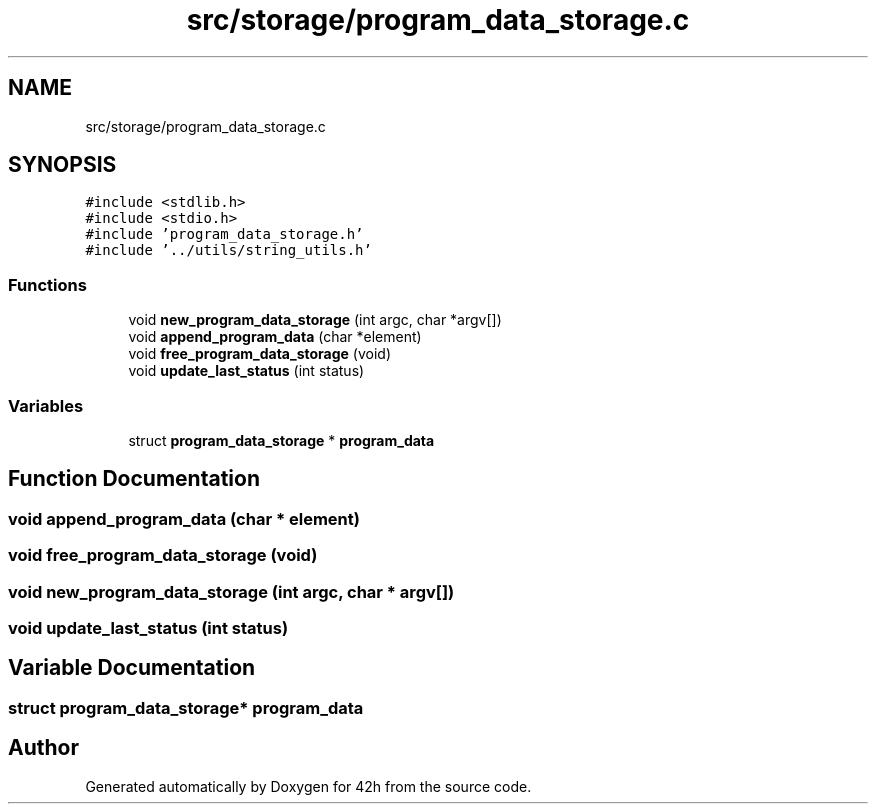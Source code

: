 .TH "src/storage/program_data_storage.c" 3 "Sat May 30 2020" "Version v0.1" "42h" \" -*- nroff -*-
.ad l
.nh
.SH NAME
src/storage/program_data_storage.c
.SH SYNOPSIS
.br
.PP
\fC#include <stdlib\&.h>\fP
.br
\fC#include <stdio\&.h>\fP
.br
\fC#include 'program_data_storage\&.h'\fP
.br
\fC#include '\&.\&./utils/string_utils\&.h'\fP
.br

.SS "Functions"

.in +1c
.ti -1c
.RI "void \fBnew_program_data_storage\fP (int argc, char *argv[])"
.br
.ti -1c
.RI "void \fBappend_program_data\fP (char *element)"
.br
.ti -1c
.RI "void \fBfree_program_data_storage\fP (void)"
.br
.ti -1c
.RI "void \fBupdate_last_status\fP (int status)"
.br
.in -1c
.SS "Variables"

.in +1c
.ti -1c
.RI "struct \fBprogram_data_storage\fP * \fBprogram_data\fP"
.br
.in -1c
.SH "Function Documentation"
.PP 
.SS "void append_program_data (char * element)"

.SS "void free_program_data_storage (void)"

.SS "void new_program_data_storage (int argc, char * argv[])"

.SS "void update_last_status (int status)"

.SH "Variable Documentation"
.PP 
.SS "struct \fBprogram_data_storage\fP* program_data"

.SH "Author"
.PP 
Generated automatically by Doxygen for 42h from the source code\&.
